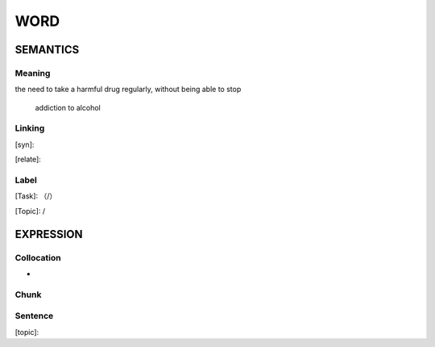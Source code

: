 WORD
=========


SEMANTICS
---------

Meaning
```````
the need to take a harmful drug regularly, without being able to stop

    addiction to alcohol

Linking
```````
[syn]:

[relate]:


Label
`````
[Task]: （/）

[Topic]:  /


EXPRESSION
----------


Collocation
```````````
-

Chunk
`````


Sentence
`````````
[topic]:

